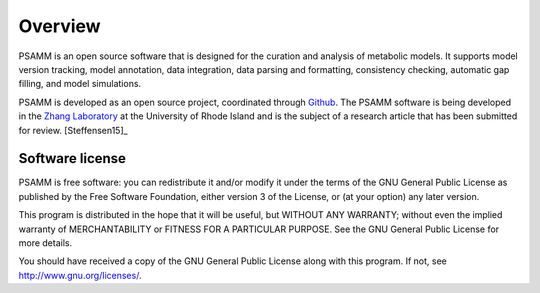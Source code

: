 
Overview
========

PSAMM is an open source software that is designed for the curation and analysis
of metabolic models. It supports model version tracking, model annotation, data
integration, data parsing and formatting, consistency checking, automatic gap
filling, and model simulations.

PSAMM is developed as an open source project, coordinated through `Github`_.
The PSAMM software is being developed in the `Zhang Laboratory`_ at the
University of Rhode Island and is the subject of a research article that has
been submitted for review. [Steffensen15]_

.. _Github: https://github.com/zhanglab/psamm
.. _Zhang Laboratory: http://zhanglab.uri.edu/

Software license
----------------

PSAMM is free software: you can redistribute it and/or modify it under the
terms of the GNU General Public License as published by the Free Software
Foundation, either version 3 of the License, or (at your option) any later
version.

This program is distributed in the hope that it will be useful, but WITHOUT ANY
WARRANTY; without even the implied warranty of MERCHANTABILITY or FITNESS FOR A
PARTICULAR PURPOSE. See the GNU General Public License for more details.

You should have received a copy of the GNU General Public License along with
this program. If not, see http://www.gnu.org/licenses/.
